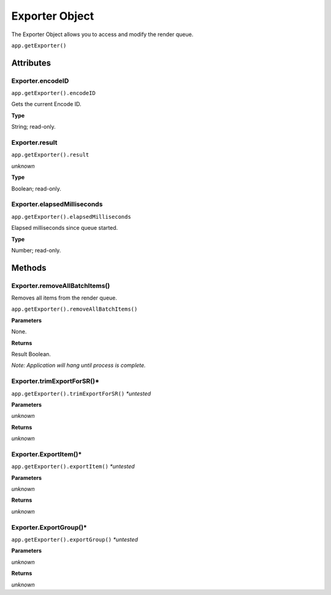 .. _exporter-object:

Exporter Object
=================

The Exporter Object allows you to access and modify the render queue.

``app.getExporter()``

Attributes
----------


Exporter.encodeID
****************************************************************

``app.getExporter().encodeID``

Gets the current Encode ID.

**Type**

String; read-only.


Exporter.result
****************************************************************

``app.getExporter().result``

*unknown*

**Type**

Boolean; read-only.


Exporter.elapsedMilliseconds
****************************************************************

``app.getExporter().elapsedMilliseconds``

Elapsed milliseconds since queue started.

**Type**

Number; read-only.


Methods
-------

Exporter.removeAllBatchItems()
****************************************************************
Removes all items from the render queue.

``app.getExporter().removeAllBatchItems()``

**Parameters**

None.

**Returns**

Result Boolean.

*Note: Application will hang until process is complete.*


Exporter.trimExportForSR()*
****************************************************************

``app.getExporter().trimExportForSR()`` *\*untested*

**Parameters**

*unknown*

**Returns**

*unknown*


Exporter.ExportItem()*
****************************************************************

``app.getExporter().exportItem()`` *\*untested*

**Parameters**

*unknown*

**Returns**

*unknown*


Exporter.ExportGroup()*
****************************************************************

``app.getExporter().exportGroup()`` *\*untested*

**Parameters**

*unknown*

**Returns**

*unknown*
